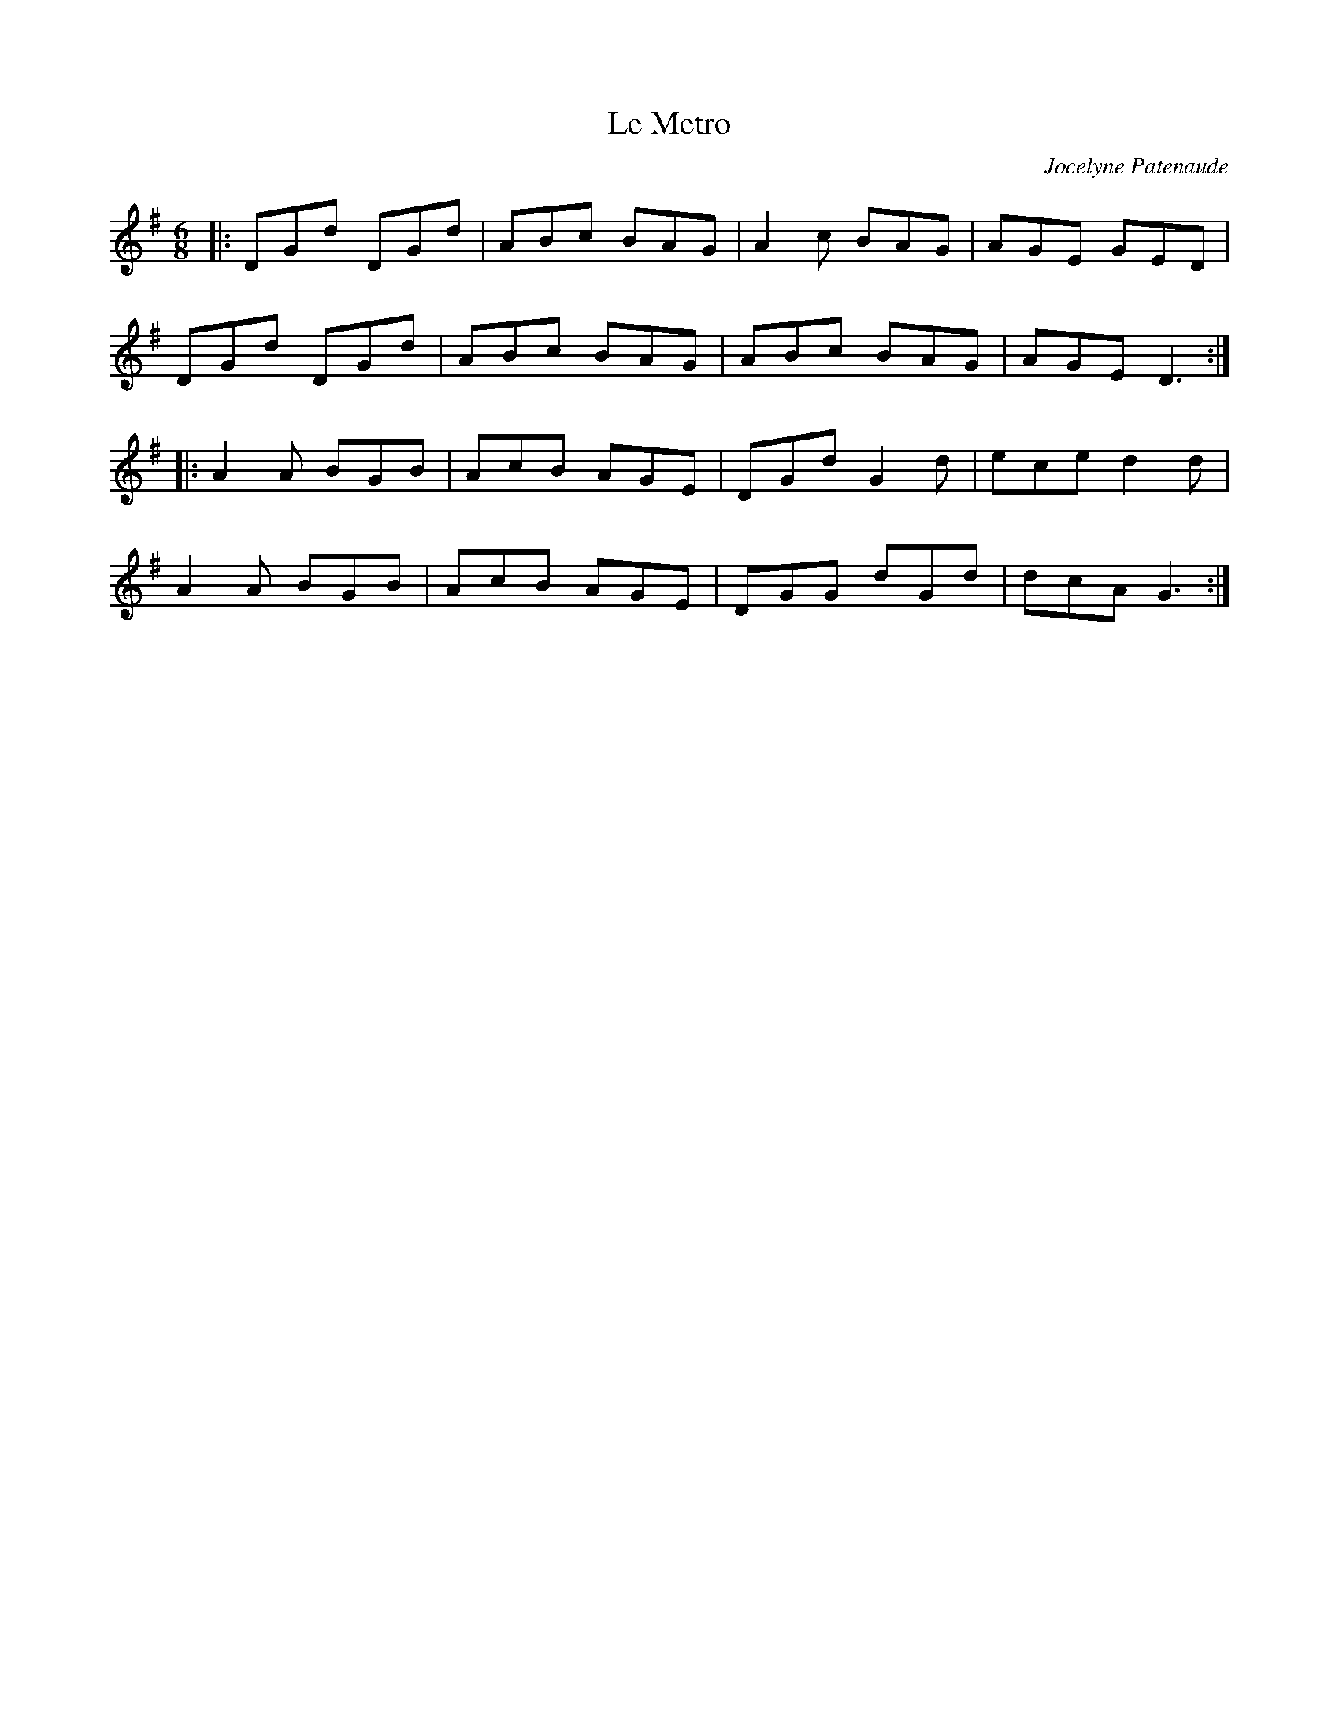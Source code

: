 X:167
T:Le Metro
C:Jocelyne Patenaude
N:Listen carefully and you can hear the sound of the Montreal metro system
R:jig
M:6/8
L:1/8
K:G
|:DGd DGd|ABc BAG|A2c BAG|AGE GED|
DGd DGd|ABc BAG|ABc BAG|AGE D3::
A2A BGB|AcB AGE|DGd G2d|ece d2d|
A2A BGB|AcB AGE|DGG dGd|dcA G3:|

